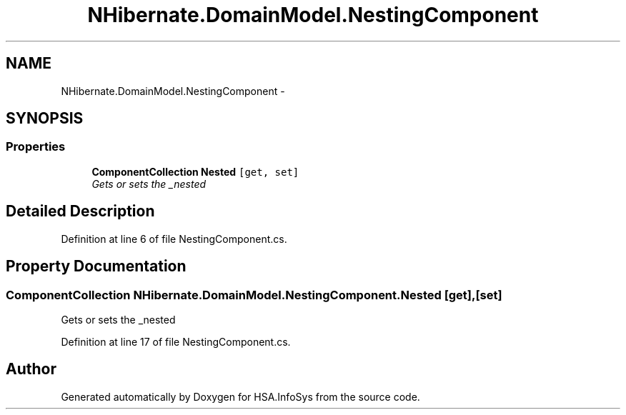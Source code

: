.TH "NHibernate.DomainModel.NestingComponent" 3 "Fri Jul 5 2013" "Version 1.0" "HSA.InfoSys" \" -*- nroff -*-
.ad l
.nh
.SH NAME
NHibernate.DomainModel.NestingComponent \- 
.SH SYNOPSIS
.br
.PP
.SS "Properties"

.in +1c
.ti -1c
.RI "\fBComponentCollection\fP \fBNested\fP\fC [get, set]\fP"
.br
.RI "\fIGets or sets the _nested \fP"
.in -1c
.SH "Detailed Description"
.PP 
Definition at line 6 of file NestingComponent\&.cs\&.
.SH "Property Documentation"
.PP 
.SS "\fBComponentCollection\fP NHibernate\&.DomainModel\&.NestingComponent\&.Nested\fC [get]\fP, \fC [set]\fP"

.PP
Gets or sets the _nested 
.PP
Definition at line 17 of file NestingComponent\&.cs\&.

.SH "Author"
.PP 
Generated automatically by Doxygen for HSA\&.InfoSys from the source code\&.
